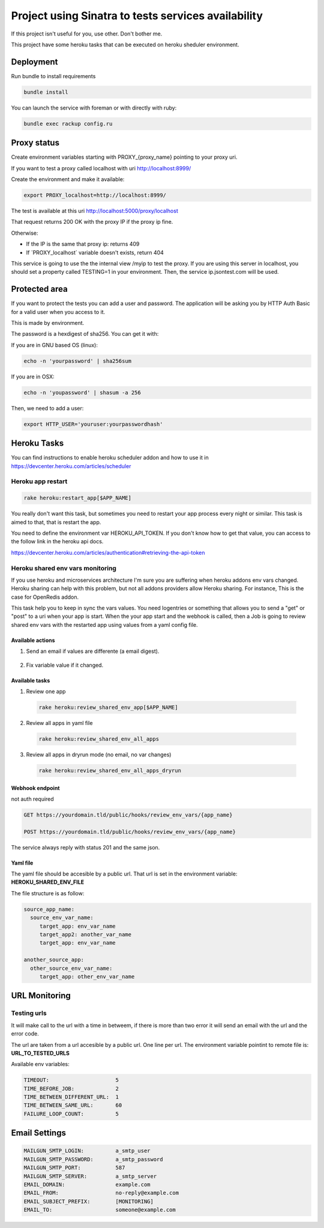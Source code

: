 ====================================================
Project using Sinatra to tests services availability
====================================================

If this project isn't useful for you, use other. Don't bother me.

This project have some heroku tasks that can be executed on heroku sheduler
environment.

Deployment
==========

Run bundle to install requirements

.. code-block:: bash

   bundle install

You can launch the service with foreman or with directly with ruby:

.. code-block:: bash

   bundle exec rackup config.ru


Proxy status
============

Create environment variables starting with PROXY_{proxy_name} pointing to your
proxy uri.

If you want to test a proxy called localhost with uri http://localhost:8999/

Create the environment and make it available:

.. code-block:: bash

   export PROXY_localhost=http://localhost:8999/


The test is available at this uri http://localhost:5000/proxy/localhost

That request returns 200 OK with the proxy IP if the proxy ip fine.

Otherwise:

- If the IP is the same that proxy ip: returns 409

- If ´PROXY_localhost´ variable doesn't exists, return 404


This service is going to use the the internal view /myip to test the proxy.
If you are using this server in localhost, you should set a property
called TESTING=1 in your environment. Then, the service ip.jsontest.com will be
used.


Protected area
==============

If you want to protect the tests you can add a user and password. The
application will be asking you by HTTP Auth Basic for a valid user when you
access to it.

This is made by environment.

The password is a hexdigest of sha256. You can get it with:

If you are in GNU based OS (linux):

.. code-block::

    echo -n 'yourpassword' | sha256sum

If you are in OSX:

.. code-block::

   echo -n 'youpassword' | shasum -a 256


Then, we need to add a user:

.. code-block::

   export HTTP_USER='youruser:yourpasswordhash'


Heroku Tasks
============

You can find instructions to enable heroku scheduler addon and how to use it
in https://devcenter.heroku.com/articles/scheduler


Heroku app restart
++++++++++++++++++

.. code-block::

   rake heroku:restart_app[$APP_NAME]


You really don't want this task, but sometimes you need to restart your app
process every night or similar. This task is aimed to that, that is restart the
app.

You need to define the environment var HEROKU_API_TOKEN. If you don't know how
to get that value, you can access to the follow link in the heroku api docs.

https://devcenter.heroku.com/articles/authentication#retrieving-the-api-token


Heroku shared env vars monitoring
+++++++++++++++++++++++++++++++++

If you use heroku and microservices architecture I'm sure you are suffering
when heroku addons env vars changed. Heroku sharing can help with this problem,
but not all addons providers allow Heroku sharing. For instance, This is the
case for OpenRedis addon.

This task help you to keep in sync the vars values. You need logentries or
something that allows you to send a "get" or "post" to a uri when your app is
start. When the your app start and the webhook is called, then a Job is going
to review shared env vars with the restarted app using values from a yaml
config file.


Available actions
-----------------

1. Send an email if values are differente (a email digest).

  .. code-block:

     HEROKU_SHARED_ENV_EMAIL_REPORT=true

2. Fix variable value if it changed.

  .. code-block:

     HEROKU_SHARED_ENV_PROPAGATE_CHANGES=true



Available tasks
---------------


1. Review one app

  .. code-block::

     rake heroku:review_shared_env_app[$APP_NAME]


2. Review all apps in yaml file

  .. code-block::

     rake heroku:review_shared_env_all_apps


3. Review all apps in dryrun mode (no email, no var changes)

  .. code-block::

     rake heroku:review_shared_env_all_apps_dryrun


Webhook endpoint
----------------

not auth required

.. code-block::

   GET https://yourdomain.tld/public/hooks/review_env_vars/{app_name}

   POST https://yourdomain.tld/public/hooks/review_env_vars/{app_name}

The service always reply with status 201 and the same json.


Yaml file
---------

The yaml file should be accesible by a public url. That url is set in the
environment variable: **HEROKU_SHARED_ENV_FILE**

The file structure is as follow:

.. code-block::

   source_app_name:
     source_env_var_name:
        target_app: env_var_name
        target_app2: another_var_name
        target_app: env_var_name

   another_source_app:
     other_source_env_var_name:
        target_app: other_env_var_name



URL Monitoring
==============

Testing urls
++++++++++++

It will make call to the url with a time in betweem, if there is more than two
error it will send an email with the url and the error code.

The url are taken from a url accesible by a public url. One line per url. The
environment variable pointint to remote file is: **URL_TO_TESTED_URLS**

Available env variables:

.. code-block::

   TIMEOUT:                     5
   TIME_BEFORE_JOB:             2
   TIME_BETWEEN_DIFFERENT_URL:  1
   TIME_BETWEEN_SAME_URL:       60
   FAILURE_LOOP_COUNT:          5



Email Settings
==============

.. code-block::

   MAILGUN_SMTP_LOGIN:          a_smtp_user
   MAILGUN_SMTP_PASSWORD:       a_smtp_password
   MAILGUN_SMTP_PORT:           587
   MAILGUN_SMTP_SERVER:         a_smtp_server
   EMAIL_DOMAIN:                example.com
   EMAIL_FROM:                  no-reply@example.com
   EMAIL_SUBJECT_PREFIX:        [MONITORING]
   EMAIL_TO:                    someone@example.com
